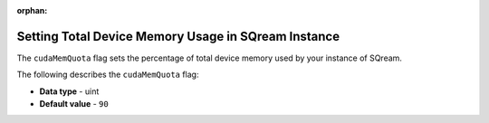 :orphan:


.. _cuda_mem_quota:

****************************************************
Setting Total Device Memory Usage in SQream Instance
****************************************************

The ``cudaMemQuota`` flag sets the percentage of total device memory used by your instance of SQream.

The following describes the ``cudaMemQuota`` flag:

* **Data type** - uint
* **Default value** - ``90``
